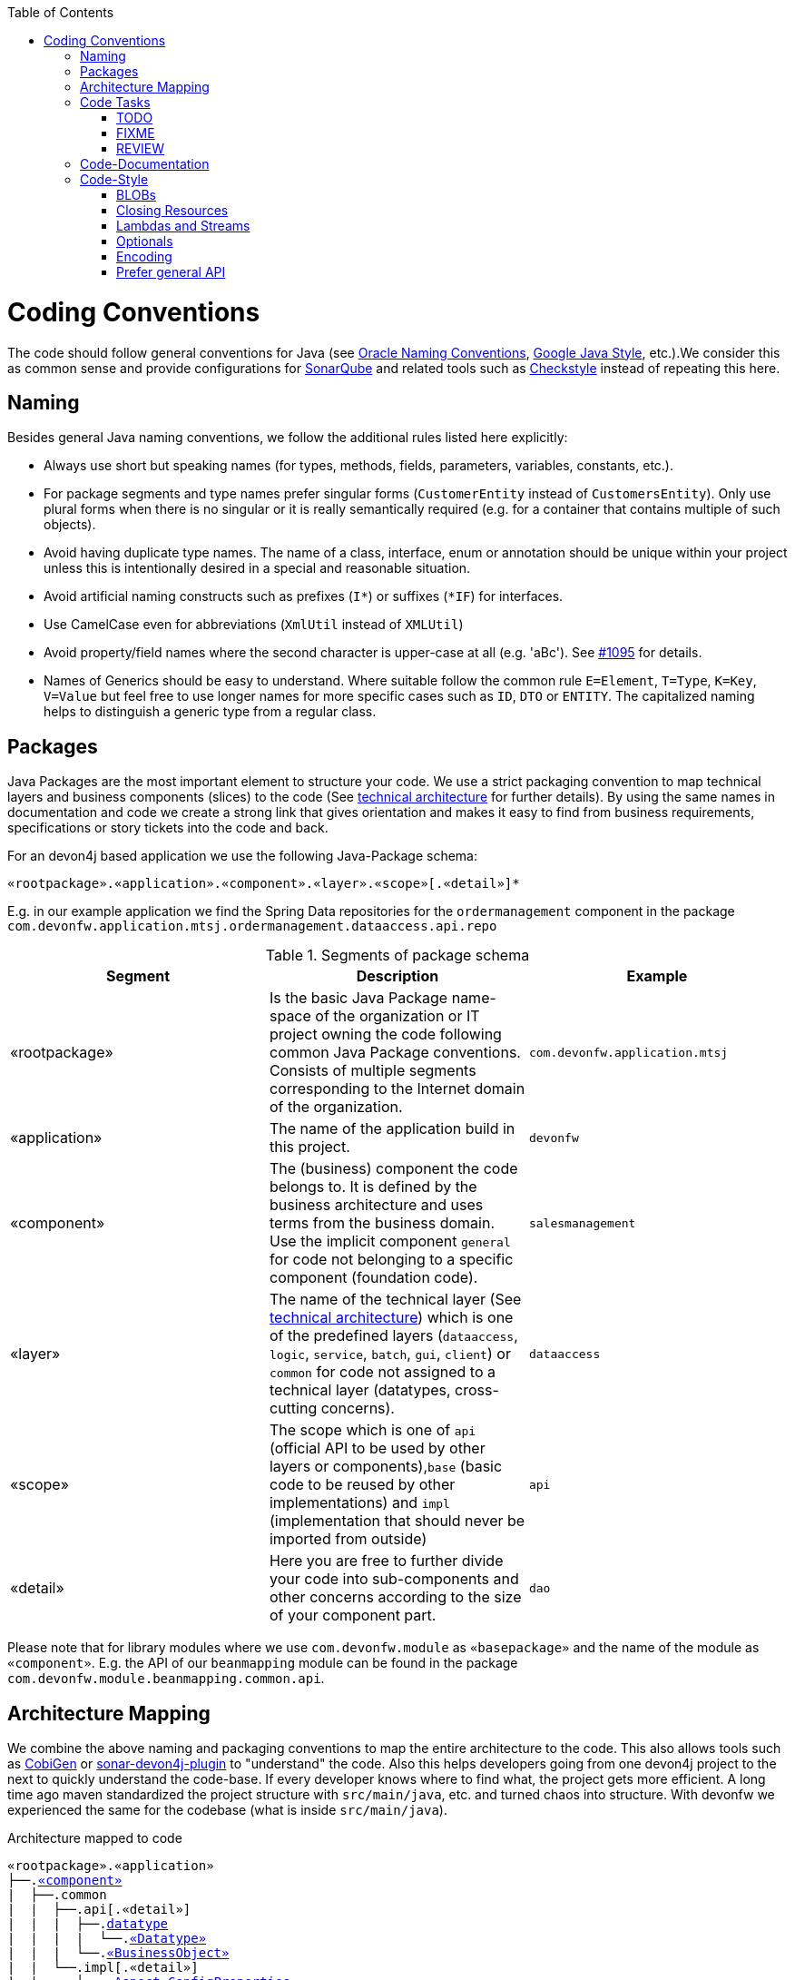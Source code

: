 :toc: macro
toc::[]

= Coding Conventions

The code should follow general conventions for Java (see http://www.oracle.com/technetwork/java/namingconventions-139351.html[Oracle Naming Conventions], https://google.github.io/styleguide/javaguide.html[Google Java Style], etc.).We consider this as common sense and provide configurations for http://www.sonarqube.org/[SonarQube] and related tools such as http://checkstyle.sourceforge.net/[Checkstyle] instead of repeating this here.

== Naming
Besides general Java naming conventions, we follow the additional rules listed here explicitly:

* Always use short but speaking names (for types, methods, fields, parameters, variables, constants, etc.).
* For package segments and type names prefer singular forms (`CustomerEntity` instead of [line-through]`CustomersEntity`). Only use plural forms when there is no singular or it is really semantically required (e.g. for a container that contains multiple of such objects).
* Avoid having duplicate type names. The name of a class, interface, enum or annotation should be unique within your project unless this is intentionally desired in a special and reasonable situation.
* Avoid artificial naming constructs such as prefixes (`I*`) or suffixes (`*IF`) for interfaces.
* Use CamelCase even for abbreviations (`XmlUtil` instead of [line-through]`XMLUtil`)
* Avoid property/field names where the second character is upper-case at all (e.g. 'aBc'). See https://github.com/devonfw/cobigen/issues/1095[#1095] for details.
* Names of Generics should be easy to understand. Where suitable follow the common rule `E=Element`, `T=Type`, `K=Key`, `V=Value` but feel free to use longer names for more specific cases such as `ID`, `DTO` or `ENTITY`. The capitalized naming helps to distinguish a generic type from a regular class.

== Packages
Java Packages are the most important element to structure your code. We use a strict packaging convention to map technical layers and business components (slices) to the code (See link:architecture.asciidoc#technical-architecture[technical architecture] for further details). By using the same names in documentation and code we create a strong link that gives orientation and makes it easy to find from business requirements, specifications or story tickets into the code and back. 

For an devon4j based application we use the following Java-Package schema:
[source]
«rootpackage».«application».«component».«layer».«scope»[.«detail»]*

E.g. in our example application we find the Spring Data repositories for the `ordermanagement` component in the package `com.devonfw.application.mtsj.ordermanagement.dataaccess.api.repo`

.Segments of package schema
[options="header"]
|=============================================
|*Segment*      | *Description* | *Example*
|«rootpackage»|Is the basic Java Package name-space of the organization or IT project owning the code following common Java Package conventions. Consists of multiple segments corresponding to the Internet domain of the organization. |`com.devonfw.application.mtsj`
| «application» | The name of the application build in this project. | `devonfw`
| «component» | The (business) component the code belongs to. It is defined by the business architecture and uses terms from the business domain. Use the implicit component `general` for code not belonging to a specific component (foundation code).| `salesmanagement`
| «layer» | The name of the technical layer (See link:architecture.asciidoc[technical architecture]) which is one of the predefined layers (`dataaccess`, `logic`, `service`, `batch`, `gui`, `client`) or `common` for code not assigned to a technical layer (datatypes, cross-cutting concerns). | `dataaccess`
| «scope» | The scope which is one of `api` (official API to be used by other layers or components),`base` (basic code to be reused by other implementations) and `impl` (implementation that should never be imported from outside) | `api`
| «detail» | Here you are free to further divide your code into sub-components and other concerns according to the size of your component part. | `dao`
|=============================================
Please note that for library modules where we use `com.devonfw.module` as `«basepackage»` and the name of the module as `«component»`. E.g. the API of our `beanmapping` module can be found in the package `com.devonfw.module.beanmapping.common.api`.

== Architecture Mapping

We combine the above naming and packaging conventions to map the entire architecture to the code.
This also allows tools such as https://github.com/devonfw/cobigen[CobiGen] or https://github.com/devonfw/sonar-devon4j-plugin/[sonar-devon4j-plugin] to "understand" the code.
Also this helps developers going from one devon4j project to the next to quickly understand the code-base.
If every developer knows where to find what, the project gets more efficient.
A long time ago maven standardized the project structure with `src/main/java`, etc. and turned chaos into structure.
With devonfw we experienced the same for the codebase (what is inside `src/main/java`).

.Architecture mapped to code
[subs=+macros]
----
«rootpackage».«application»
├──.link:guide-component.asciidoc#business-component[«component»]
|  ├──.common
|  |  ├──.api[.«detail»]
|  |  |  ├──.link:guide-datatype.asciidoc[datatype]
|  |  |  |  └──.link:guide-datatype.asciidoc[«Datatype»]
|  |  |  └──.link:guide-transferobject.asciidoc#bo[«BusinessObject»]
|  |  └──.impl[.«detail»]
|  |     ├──.link:guide-configuration-mapping.asciidoc#mapping-advanced-configuration[«Aspect»ConfigProperties]
|  |     ├──.link:guide-json.asciidoc#custom-mapping[«Datatype»JsonSerializer]
|  |     └──.link:guide-json.asciidoc#custom-mapping[«Datatype»JsonDeserializer]
|  ├──.link:guide-dataaccess-layer.asciidoc[dataaccess]
|  |  ├──.api[.«detail»]
|  |  |  ├──.link:guide-repository.asciidoc[repo]
|  |  |  |  └──.link:guide-repository.asciidoc#repository[«BusinessObject»Repository]
|  |  |  ├──.link:guide-dao.asciidoc[dao] (alternative to repo)
|  |  |  |  └──.link:guide-dao.asciidoc#data-access-object[«BusinessObject»Dao] (alternative to Repository)
|  |  |  └──.link:guide-jpa.asciidoc#entity[«BusinessObject»Entity]
|  |  └──.impl[.«detail»]
|  |     ├──.link:guide-dao.asciidoc[dao] (alternative to repo)
|  |     |  └──.link:guide-dao.asciidoc#data-access-object[«BusinessObject»DaoImpl] (alternative to Repository)
|  |     └──.link:guide-jpa.asciidoc#entities-and-datatypes[«Datatype»AttributeConverter]
|  ├──.link:guide-logic-layer.asciidoc[logic]
|  |  ├──.api
|  |  |  ├──.[«detail».]link:guide-transferobject.asciidoc[to]
|  |  |  |   ├──.link:guide-transferobject.asciidoc#to[«MyCustom»«To]
|  |  |  |   ├──.link:guide-jpa.asciidoc#embeddable[«DataStructure»Embeddable]
|  |  |  |   ├──.link:guide-transferobject.asciidoc#eto[«BusinessObject»Eto]
|  |  |  |   └──.link:guide-transferobject.asciidoc#cto[«BusinessObject»«Subset»Cto]
|  |  |  ├──.[«detail».]link:guide-usecase.asciidoc[usecase]
|  |  |  |   ├──.link:guide-usecase.asciidoc#find[UcFind«BusinessObject»]
|  |  |  |   ├──.link:guide-usecase.asciidoc#manage[UcManage«BusinessObject»]
|  |  |  |   └──.link:guide-usecase.asciidoc#custom[Uc«Operation»«BusinessObject»]
|  |  |  └──.link:guide-logic-layer.asciidoc#component[«Component»]
|  |  ├──.base
|  |  |  └──.[«detail».]link:guide-usecase.asciidoc[usecase]
|  |  |     └──.link:guide-usecase.asciidoc[Abstract«BusinessObject»Uc]
|  |  └──.impl
|  |     ├──.[«detail».]link:guide-usecase.asciidoc[usecase]
|  |     |   ├──.link:guide-usecase.asciidoc#find[UcFind«BusinessObject»Impl]
|  |     |   ├──.link:guide-usecase.asciidoc#manage[UcManage«BusinessObject»Impl]
|  |     |   └──.link:guide-usecase.asciidoc#custom[Uc«Operation»«BusinessObject»Impl]
|  |     └──.link:guide-logic-layer.asciidoc#component[«Component»Impl]
|  └──.link:guide-service-layer.asciidoc[service]
|     ├──.api[.«detail»]
|     |  ├──.link:guide-rest.asciidoc[rest]
|     |  |  └──.link:guide-rest.asciidoc#rest-service-api[«Component»RestService]
|     |  └──.link:guide-soap.asciidoc[ws]
|     |     └──.link:guide-soap.asciidoc#web-service-api[«Component»WebService]
|     └──.impl[.«detail»]
|        ├──.link:guide-jms.asciidoc[jms]
|        |  └──.link:guide-jms.asciidoc#jms-listener[«BusinessObject»JmsListener]
|        ├──.link:guide-rest.asciidoc[rest]
|        |  └──.link:guide-rest.asciidoc#rest-service-implementation[«Component»RestServiceImpl]
|        └──.link:guide-soap.asciidoc[ws]
|           └──.link:guide-soap.asciidoc#web-service-implementation[«Component»WebServiceImpl]
├──.link:guide-component.asciidoc#general-component[general]
│  ├──.common
│  |  ├──.api
|  |  |  ├──.to
|  |  |  |  ├──.AbstractSearchCriteriaTo
|  |  |  └──.ApplicationEntity
│  |  ├──.base
|  |  |  └──.AbstractBeanMapperSupport
│  |  └──.impl
│  |     ├──.config
│  |     |  └──.ApplicationObjectMapperFactory
│  |     └──.security
│  |        └──.ApplicationWebSecurityConfig
│  ├──.dataaccess
│  |  └──.api
|  |     └──.ApplicationPersistenceEntity
│  ├──.logic
│  |  └──.base
|  |     ├──.AbstractComponentFacade
|  |     ├──.AbstractLogic
|  |     └──.AbstractUc
|  └──.service
|     └──...
└──.SpringBootApp
----

== Code Tasks
Code spots that need some rework can be marked with the following tasks tags. These are already properly pre-configured in your development environment for auto completion and to view tasks you are responsible for. It is important to keep the number of code tasks low. Therefore every member of the team should be responsible for the overall code quality. So if you change a piece of code and hit a code task that you can resolve in a reliable way do this as part of your change and remove the according tag.

=== TODO
Used to mark a piece of code that is not yet complete (typically because it can not be completed due to a dependency on something that is not ready).

[source,java]
 // TODO «author» «description»

A TODO tag is added by the author of the code who is also responsible for completing this task.

=== FIXME
[source,java]
 // FIXME «author» «description»

A FIXME tag is added by the author of the code or someone who found a bug he can not fix right now. The «author» who added the FIXME is also responsible for completing this task. This is very similar to a TODO but with a higher priority. FIXME tags indicate problems that should be resolved before a release is completed while TODO tags might have to stay for a longer time.

=== REVIEW
[source,java]
 // REVIEW «responsible» («reviewer») «description»

A REVIEW tag is added by a reviewer during a code review. Here the original author of the code is responsible to resolve the REVIEW tag and the reviewer is assigning this task to him. This is important for feedback and learning and has to be aligned with a review "process" where people talk to each other and get into discussion. In smaller or local teams a peer-review is preferable but this does not scale for large or even distributed teams.

== Code-Documentation
As a general goal the code should be easy to read and understand. Besides clear naming the documentation is important. We follow these rules:

* APIs (especially component interfaces) are properly documented with JavaDoc.
* JavaDoc shall provide actual value - we do not write JavaDoc to satisfy tools such as checkstyle but to express information not already available in the signature.
* We make use of `{@link}` tags in JavaDoc to make it more expressive.
* JavaDoc of APIs describes how to use the type or method and not how the implementation internally works.
* To document implementation details, we use code comments (e.g. `// we have to flush explicitly to ensure version is up-to-date`). This is only needed for complex logic.

== Code-Style
This section gives you best practices to write better code and avoid pitfalls and mistakes.

=== BLOBs
Avoid using `byte[]` for BLOBs as this will load them entirely into your memory. This will cause performance issues or out of memory errors. Instead use streams when dealing with BLOBs. For further details see link:guide-blob-support.asciidoc[BLOB support].

=== Closing Resources
Resources such as streams (`InputStream`, `OutputStream`, `Reader`, `Writer`) or transactions need to be handled properly. Therefore it is important to follow these rules:

* Each resource has to be closed properly, otherwise you will get out of file handles, TX sessions, memory leaks or the like
* Where possible avoid to deal with such resources manually. That is why we are recommending `@Transactional` for transactions in devonfw (see link:guide-transactions.asciidoc[Transaction Handling]).
* In case you have to deal with resources manually (e.g. binary streams) ensure to close them properly. See the example below for details.

Closing streams and other such resources is error prone. Have a look at the following example:
[source,java]
----
try {
  InputStream in = new FileInputStream(file);
  readData(in);
  in.close();
} catch (IOException e) {
  throw new RuntimeIoException(e, IoMode.READ);
}
----

The code above is wrong as in case of an `IOException` the `InputStream` is not properly closed. In a server application such mistakes can cause severe errors that typically will only occur in production. As such resources implement the `AutoCloseable` interface you can use the `try-with-resource` syntax to write correct code. The following code shows a correct version of the example:
[source,java]
----
try (InputStream in = new FileInputStream(file)) { 
  readData(in);
} catch (IOException e) {
  throw new RuntimeIoException(e, IoMode.READ);
}
----


=== Lambdas and Streams
With Java8 you have cool new features like lambdas and monads like (`Stream`, `CompletableFuture`, `Optional`, etc.).
However, these new features can also be misused or lead to code that is hard to read or debug. To avoid pain, we give you the following best practices:

. Learn how to use the new features properly before using. Often developers are keen on using cool new features. When you do your first experiments in your project code you will cause deep pain and might be ashamed afterwards. Please study the features properly. Even Java8 experts still write for loops to iterate over collections, so only use these features where it really makes sense.
. Streams shall only be used in fluent API calls as a Stream can not be forked or reused. 
. Each stream has to have exactly one terminal operation.
. Do not write multiple statements into lambda code:
+
[source,java]
----
collection.stream().map(x -> {
Foo foo = doSomething(x);
...
return foo;
}).collect(Collectors.toList());
----
+
This style makes the code hard to read and debug. Never do that! Instead extract the lambda body to a private method with a meaningful name:
+
[source,java]
----
collection.stream().map(this::convertToFoo).collect(Collectors.toList());
----
. Do not use `parallelStream()` in general code (that will run on server side) unless you know exactly what you are doing and what is going on under the hood. Some developers might think that using parallel streams is a good idea as it will make the code faster. However, if you want to do performance optimizations talk to your technical lead (architect). Many features such as security and transactions will rely on contextual information that is associated with the current thread. Hence, using parallel streams will most probably cause serious bugs. Only use them for standalone (CLI) applications or for code that is just processing large amounts of data.
. Do not perform operations on a sub-stream inside a lambda:
+
[source,java]
----
set.stream().flatMap(x -> x.getChildren().stream().filter(this::isSpecial)).collect(Collectors.toList()); // bad
set.stream().flatMap(x -> x.getChildren().stream()).filter(this::isSpecial).collect(Collectors.toList()); // fine
----
. Only use `collect` at the end of the stream:
+
[source,java]
----
set.stream().collect(Collectors.toList()).forEach(...) // bad
set.stream().peek(...).collect(Collectors.toList()) // fine
----
. Lambda parameters with Types inference 
+
[source,java]
----
(a,b,c)  -> a.toString() + Float.toString(b) + Arrays.toString(c)  // fine
(String a, Float b, Byte[] c) -> a.toString() + Float.toString(b) + Arrays.toString(c)  //bad

Collections.sort(personList, (p1, p2) -> p1.getSurName().compareTo(p2.getSurName()));  //fine
Collections.sort(personList, (Person p1, Person p2) -> p1.getSurName().compareTo(p2.getSurName()));  //bad

----
. Avoid Return Braces and Statement
+
[source,java]
----
 (a) ->  a.toString();   // fine
 (a) ->  { return a.toString(); } //bad
----
. Avoid Parentheses with Single Parameter
+
[source,java]
----
 a -> a.toString();  // fine
(a) -> a.toString(); //bad
----
. Avoid if/else inside foreach method. Use Filter method & comprehension
+
[source,java]
----
Bad
static public Iterator<String> TwitterHandles(Iterator<Author> authors, string company) {
    final List result = new ArrayList<String> ();
    foreach (Author a : authors) {
      if (a.Company.equals(company)) {
        String handle = a.TwitterHandle;
        if (handle != null)
          result.Add(handle);
      }
    }
    return result;
  }
----
+
[source,java]
----
Fine
public List<String> twitterHandles(List<Author> authors, String company) {
    return authors.stream()
            .filter(a -> null != a && a.getCompany().equals(company))
            .map(a -> a.getTwitterHandle())
            .collect(toList());
  }
----

=== Optionals
With `Optional` you can wrap values to avoid a `NullPointerException` (NPE). However, it is not a good code-style to use `Optional` for every parameter or result to express that it may be null. For such case use `@Nullable` or even better instead annotate `@NotNull` where `null` is not acceptable.

However, `Optional` can be used to prevent NPEs in fluent calls (due to the lack of the elvis operator):
[source,java]
----
Long id;
id = fooCto.getBar().getBar().getId(); // may cause NPE
id = Optional.ofNullable(fooCto).map(FooCto::getBar).map(BarCto::getBar).map(BarEto::getId).orElse(null); // null-safe
----

=== Encoding
Encoding (esp. Unicode with combining characters and surrogates) is a complex topic. Please study this topic if you have to deal with encodings and processing of special characters. For the basics follow these recommendations:

* When you have explicitly decide for an encoding always prefer Unicode (UTF-8 or better). This especially impacts your databases and has to be defined upfront as it typically can not be changed (easily) afterwards.
* Do not cast from `byte` to `char` (Unicode characters can be composed of multiple bytes, such cast may only work for ASCII characters)
* Never convert the case of a String using the default locale (esp. when writing generic code like in devonfw). E.g. if you do `"HI".toLowerCase()` and your system locale is Turkish, then the output will be "hı" instead of "hi" what can lead to wrong assumptions and serious problems. If you want to do a "universal" case conversion always use explicitly an according western locale (e.g. `toLowerCase(Locale.US)`). Consider using a library (https://github.com/m-m-m/util/blob/master/core/src/main/java/net/sf/mmm/util/lang/api/BasicHelper.java) or create your own little static utility for that in your project.
* Write your code independent from the default encoding (system property `file.encoding`) - this will most likely differ in JUnit from production environment
** Always provide an encoding when you create a `String` from `byte[]`: `new String(bytes, encoding)`
** Always provide an encoding when you create a `Reader` or `Writer` : `new InputStreamReader(inStream, encoding)` 

=== Prefer general API
Avoid unnecessary strong bindings:

* Do not bind your code to implementations such as `Vector` or `ArrayList` instead of `List`
* In APIs for input (=parameters) always consider to make little assumptions:
** prefer `Collection` over `List` or `Set` where the difference does not matter (e.g. only use `Set` when you require uniqueness or highly efficient `contains`)
** consider preferring `Collection<? extends Foo>` over `Collection<Foo>` when `Foo` is an interface or super-class
